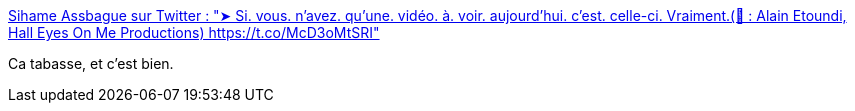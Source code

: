 :jbake-type: post
:jbake-status: published
:jbake-title: Sihame Assbague sur Twitter : "➤ Si. vous. n'avez. qu'une. vidéo. à. voir. aujourd'hui. c'est. celle-ci. Vraiment.(🎥 : Alain Etoundi, Hall Eyes On Me Productions) https://t.co/McD3oMtSRI"
:jbake-tags: france,racisme,art,cinéma,_mois_nov.,_année_2017
:jbake-date: 2017-11-24
:jbake-depth: ../
:jbake-uri: shaarli/1511509382000.adoc
:jbake-source: https://nicolas-delsaux.hd.free.fr/Shaarli?searchterm=https%3A%2F%2Ftwitter.com%2Fs_assbague%2Fstatus%2F906427602323300352&searchtags=france+racisme+art+cin%C3%A9ma+_mois_nov.+_ann%C3%A9e_2017
:jbake-style: shaarli

https://twitter.com/s_assbague/status/906427602323300352[Sihame Assbague sur Twitter : "➤ Si. vous. n'avez. qu'une. vidéo. à. voir. aujourd'hui. c'est. celle-ci. Vraiment.(🎥 : Alain Etoundi, Hall Eyes On Me Productions) https://t.co/McD3oMtSRI"]

Ca tabasse, et c'est bien.
